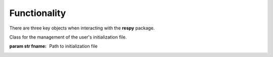 Functionality
=============

There are three key objects when interacting with the **respy** package.

.. class:: respy.RespyCls(fname)

    Class for the management of the user's initialization file.

    :param str fname: Path to initialization file

.. function:: respy.simulate(respy_obj)

    Simulate dataset of synthetic agents following the model specified in the
    initialization file.

    :param obj respy_obj: Instance of RespyCls class.
    :return: Instance of RespyCls with additional information.

.. function:: respy.estimate(respy_obj)

    Estimate a model based on a provided dataset.

    :param obj respy_obj: Instance of RespyCls class.
    :return: Instance of RespyCls with additional information.
